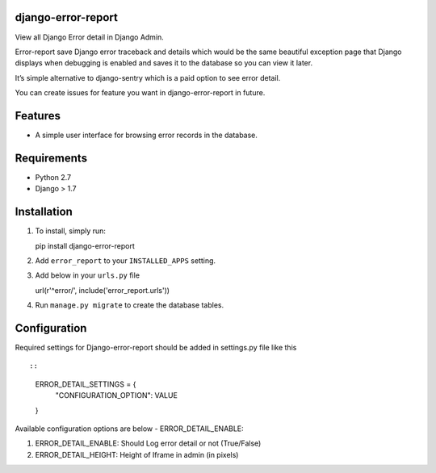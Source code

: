 django-error-report
===================

View all Django Error detail in Django Admin.

Error-report save Django error traceback and details which would be the
same beautiful exception page that Django displays when debugging is
enabled and saves it to the database so you can view it later.

It’s simple alternative to django-sentry which is a paid option to see
error detail.

You can create issues for feature you want in django-error-report in
future.

Features
========

-  A simple user interface for browsing error records in the database.

Requirements
============

-  Python 2.7
-  Django > 1.7

Installation
============

1. To install, simply run:

   pip install django-error-report

2. Add ``error_report`` to your ``INSTALLED_APPS`` setting.
3. Add below in your ``urls.py`` file

   url(r'^error/', include('error\_report.urls'))

4. Run ``manage.py migrate`` to create the database tables.

Configuration
=============

Required settings for Django-error-report should be added in settings.py
file like this

::

::

    ERROR_DETAIL_SETTINGS = {
        "CONFIGURATION_OPTION": VALUE
    }

Available configuration options are below - ERROR\_DETAIL\_ENABLE:

1. ERROR\_DETAIL\_ENABLE: Should Log error detail or not (True/False)

2. ERROR\_DETAIL\_HEIGHT: Height of Iframe in admin (in pixels)


